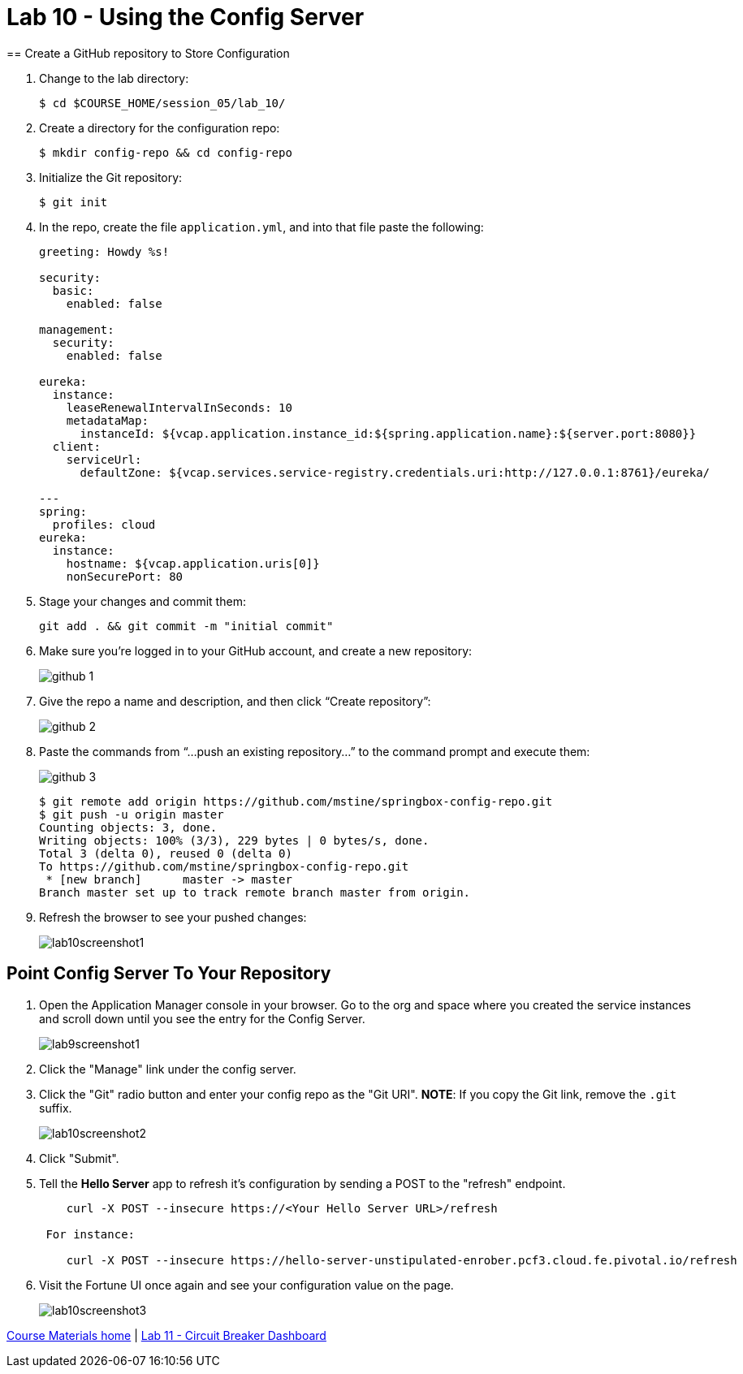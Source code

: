 :compat-mode:
= Lab 10 - Using the Config Server
== Create a GitHub repository to Store Configuration

. Change to the lab directory:
+
----
$ cd $COURSE_HOME/session_05/lab_10/
----

. Create a directory for the configuration repo:
+
----
$ mkdir config-repo && cd config-repo
----

. Initialize the Git repository:
+
----
$ git init
----

. In the repo, create the file `application.yml`, and into that file paste the following:
+
----
greeting: Howdy %s!

security:
  basic:
    enabled: false

management:
  security:
    enabled: false
    
eureka:
  instance:
    leaseRenewalIntervalInSeconds: 10
    metadataMap:
      instanceId: ${vcap.application.instance_id:${spring.application.name}:${server.port:8080}}
  client:
    serviceUrl:
      defaultZone: ${vcap.services.service-registry.credentials.uri:http://127.0.0.1:8761}/eureka/

---
spring:
  profiles: cloud
eureka:
  instance:
    hostname: ${vcap.application.uris[0]}
    nonSecurePort: 80
----

. Stage your changes and commit them:
+
----
git add . && git commit -m "initial commit"
----

. Make sure you're logged in to your GitHub account, and create a new repository:
+
image::../../Common/images/github_1.png[]

. Give the repo a name and description, and then click ``Create repository'':
+
image::../../Common/images/github_2.png[]

. Paste the commands from ``...push an existing repository...'' to the command prompt and execute them:
+
image::../../Common/images/github_3.png[]
+
----
$ git remote add origin https://github.com/mstine/springbox-config-repo.git
$ git push -u origin master
Counting objects: 3, done.
Writing objects: 100% (3/3), 229 bytes | 0 bytes/s, done.
Total 3 (delta 0), reused 0 (delta 0)
To https://github.com/mstine/springbox-config-repo.git
 * [new branch]      master -> master
Branch master set up to track remote branch master from origin.
----

. Refresh the browser to see your pushed changes:
+
image::../../Common/images/lab10screenshot1.png[]

== Point Config Server To Your Repository

. Open the Application Manager console in your browser.  Go to the org and space where you created the service instances and scroll down until you see the entry for the Config Server.
+
image::../../Common/images/lab9screenshot1.png[]
+
. Click the "Manage" link under the config server.  

. Click the "Git" radio button and enter your config repo as the "Git URI". *NOTE*: If you copy the Git link, remove the `.git` suffix.
+
image::../../Common/images/lab10screenshot2.png[]
+
. Click "Submit".

. Tell the *Hello Server* app to refresh it's configuration by sending a POST to the "refresh" endpoint.
+
----
    curl -X POST --insecure https://<Your Hello Server URL>/refresh

 For instance:

    curl -X POST --insecure https://hello-server-unstipulated-enrober.pcf3.cloud.fe.pivotal.io/refresh
----
. Visit the Fortune UI once again and see your configuration value on the page.
+
image::../../Common/images/lab10screenshot3.png[]

link:/README.md#course-materials[Course Materials home] | link:/session_05/lab_11/lab_11.adoc[Lab 11 - Circuit Breaker Dashboard]

